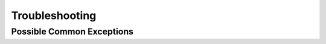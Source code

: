 Troubleshooting
===============

Possible Common Exceptions
--------------------------------------------------

